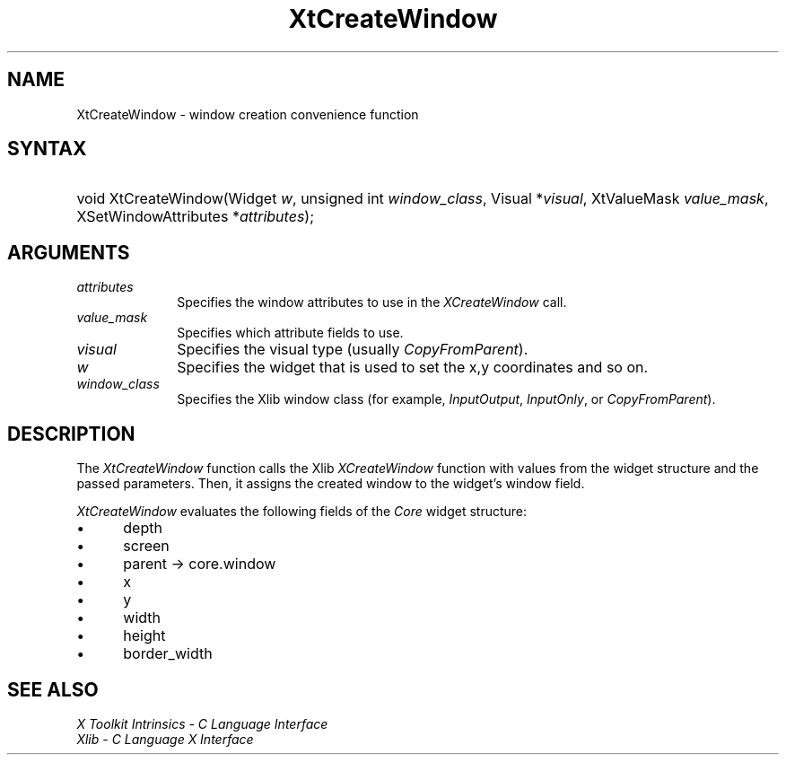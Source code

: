 .\" Copyright 1993 X Consortium
.\"
.\" Permission is hereby granted, free of charge, to any person obtaining
.\" a copy of this software and associated documentation files (the
.\" "Software"), to deal in the Software without restriction, including
.\" without limitation the rights to use, copy, modify, merge, publish,
.\" distribute, sublicense, and/or sell copies of the Software, and to
.\" permit persons to whom the Software is furnished to do so, subject to
.\" the following conditions:
.\"
.\" The above copyright notice and this permission notice shall be
.\" included in all copies or substantial portions of the Software.
.\"
.\" THE SOFTWARE IS PROVIDED "AS IS", WITHOUT WARRANTY OF ANY KIND,
.\" EXPRESS OR IMPLIED, INCLUDING BUT NOT LIMITED TO THE WARRANTIES OF
.\" MERCHANTABILITY, FITNESS FOR A PARTICULAR PURPOSE AND NONINFRINGEMENT.
.\" IN NO EVENT SHALL THE X CONSORTIUM BE LIABLE FOR ANY CLAIM, DAMAGES OR
.\" OTHER LIABILITY, WHETHER IN AN ACTION OF CONTRACT, TORT OR OTHERWISE,
.\" ARISING FROM, OUT OF OR IN CONNECTION WITH THE SOFTWARE OR THE USE OR
.\" OTHER DEALINGS IN THE SOFTWARE.
.\"
.\" Except as contained in this notice, the name of the X Consortium shall
.\" not be used in advertising or otherwise to promote the sale, use or
.\" other dealings in this Software without prior written authorization
.\" from the X Consortium.
.\"
.ds tk X Toolkit
.ds xT X Toolkit Intrinsics \- C Language Interface
.ds xI Intrinsics
.ds xW X Toolkit Athena Widgets \- C Language Interface
.ds xL Xlib \- C Language X Interface
.ds xC Inter-Client Communication Conventions Manual
.ds Rn 3
.ds Vn 2.2
.hw XtCreate-Window wid-get
.na
.de Ds
.nf
.\\$1D \\$2 \\$1
.ft 1
.ps \\n(PS
.\".if \\n(VS>=40 .vs \\n(VSu
.\".if \\n(VS<=39 .vs \\n(VSp
..
.de De
.ce 0
.if \\n(BD .DF
.nr BD 0
.in \\n(OIu
.if \\n(TM .ls 2
.sp \\n(DDu
.fi
..
.de FD
.LP
.KS
.TA .5i 3i
.ta .5i 3i
.nf
..
.de FN
.fi
.KE
.LP
..
.de IN		\" send an index entry to the stderr
..
.de C{
.KS
.nf
.D
.\"
.\"	choose appropriate monospace font
.\"	the imagen conditional, 480,
.\"	may be changed to L if LB is too
.\"	heavy for your eyes...
.\"
.ie "\\*(.T"480" .ft L
.el .ie "\\*(.T"300" .ft L
.el .ie "\\*(.T"202" .ft PO
.el .ie "\\*(.T"aps" .ft CW
.el .ft R
.ps \\n(PS
.ie \\n(VS>40 .vs \\n(VSu
.el .vs \\n(VSp
..
.de C}
.DE
.R
..
.de Pn
.ie t \\$1\fB\^\\$2\^\fR\\$3
.el \\$1\fI\^\\$2\^\fP\\$3
..
.de ZN
.ie t \fB\^\\$1\^\fR\\$2
.el \fI\^\\$1\^\fP\\$2
..
.de NT
.ne 7
.ds NO Note
.if \\n(.$>$1 .if !'\\$2'C' .ds NO \\$2
.if \\n(.$ .if !'\\$1'C' .ds NO \\$1
.ie n .sp
.el .sp 10p
.TB
.ce
\\*(NO
.ie n .sp
.el .sp 5p
.if '\\$1'C' .ce 99
.if '\\$2'C' .ce 99
.in +5n
.ll -5n
.R
..
.		\" Note End -- doug kraft 3/85
.de NE
.ce 0
.in -5n
.ll +5n
.ie n .sp
.el .sp 10p
..
.ny0
.TH XtCreateWindow __libmansuffix__ __xorgversion__ "XT FUNCTIONS"
.SH NAME
XtCreateWindow \- window creation convenience function
.SH SYNTAX
.HP
void XtCreateWindow(Widget \fIw\fP, unsigned int \fIwindow_class\fP, Visual
*\fIvisual\fP, XtValueMask \fIvalue_mask\fP, XSetWindowAttributes
*\fIattributes\fP);
.SH ARGUMENTS
.IP \fIattributes\fP 1i
Specifies the window attributes to use in the
.ZN XCreateWindow
call.
.ds Vm attribute fields to use
.IP \fIvalue_mask\fP 1i
Specifies which \*(Vm.
.IP \fIvisual\fP 1i
Specifies the visual type (usually
.ZN CopyFromParent ).
.ds Wi that is used to set the x,y coordinates and so on
.IP \fIw\fP 1i
Specifies the widget \*(Wi.
.IP \fIwindow_class\fP 1i
Specifies the Xlib window class (for example,
.ZN InputOutput ,
.ZN InputOnly ,
or
.ZN CopyFromParent ).
.SH DESCRIPTION
The
.ZN XtCreateWindow
function calls the Xlib
.ZN XCreateWindow
function with values from the widget structure and the passed parameters.
Then, it assigns the created window to the widget's window field.
.LP
.ZN XtCreateWindow
evaluates the following fields of the
.ZN Core
widget structure:
.IP \(bu 5
depth
.IP \(bu 5
screen
.IP \(bu 5
parent -> core.window
.IP \(bu 5
x
.IP \(bu 5
y
.IP \(bu 5
width
.IP \(bu 5
height
.IP \(bu 5
border_width
.SH "SEE ALSO"
.br
\fI\*(xT\fP
.br
\fI\*(xL\fP
